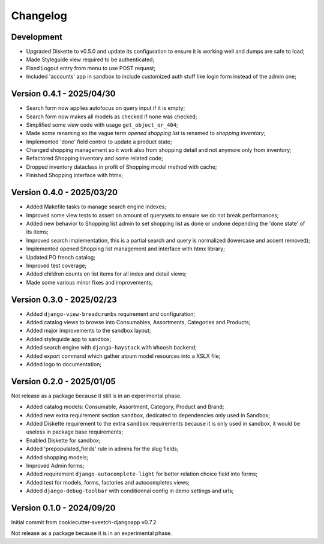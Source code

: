 
=========
Changelog
=========

Development
***********

* Upgraded Diskette to v0.5.0 and update its configuration to ensure it is working
  well and dumps are safe to load;
* Made Styleguide view required to be authenticated;
* Fixed Logout entry from menu to use POST request;
* Included 'accounts' app in sandbox to include customized auth stuff like login
  form instead of the admin one;


Version 0.4.1 - 2025/04/30
**************************

* Search form now applies autofocus on query input if it is empty;
* Search form now makes all models as checked if none was checked;
* Simplified some view code with usage ``get_object_or_404``;
* Made some renaming so the vague term *opened shopping list* is renamed to
  *shopping inventory*;
* Implemented 'done' field control to update a product state;
* Changed shopping management so it work also from shopping detail and not anymore
  only from inventory;
* Refactored Shopping inventory and some related code;
* Dropped inventory dataclass in profit of Shopping model method with cache;
* Finished Shopping interface with htmx;


Version 0.4.0 - 2025/03/20
**************************

* Added Makefile tasks to manage search engine indexes;
* Improved some view tests to assert on amount of querysets to ensure we do not break
  performances;
* Added new behavior to Shopping list admin to set shopping list as done or undone
  depending the 'done state' of its items;
* Improved search implementation, this is a partial search and query is normalized
  (lowercase and accent removed);
* Implemented opened Shopping list management and interface with htmx library;
* Updated PO french catalog;
* Improved test coverage;
* Added children counts on list items for all index and detail views;
* Made some various minor fixes and improvements;


Version 0.3.0 - 2025/02/23
**************************

* Added ``django-view-breadcrumbs`` requirement and configuration;
* Added catalog views to browse into Consumables, Assortments, Categories and Products;
* Added major improvements to the sandbox layout;
* Added styleguide app to sandbox;
* Added search engine with ``django-haystack`` with ``Whoosh`` backend;
* Added export command which gather atoum model resources into a XSLX file;
* Added logo to documentation;


Version 0.2.0 - 2025/01/05
**************************

Not release as a package because it still is in an experimental phase.

* Added catalog models: Consumable, Assortment, Category, Product and Brand;
* Added new extra requirement section ``sandbox``, dedicated to dependencies only used
  in Sandbox;
* Added Diskette requirement to the extra ``sandbox`` requirements because it is only
  used in sandbox, it would be useless in package base requirements;
* Enabled Diskette for sandbox;
* Added 'prepopulated_fields' rule in admins for the slug fields;
* Added shopping models;
* Improved Admin forms;
* Added requirement ``django-autocomplete-light`` for better relation choice field into
  forms;
* Added test for models, forms, factories and autocompletes views;
* Added ``django-debug-toolbar`` with conditionnal config in demo settings and urls;


Version 0.1.0 - 2024/09/20
**************************

Initial commit from cookiecutter-sveetch-djangoapp v0.7.2

Not release as a package because it is in an experimental phase.